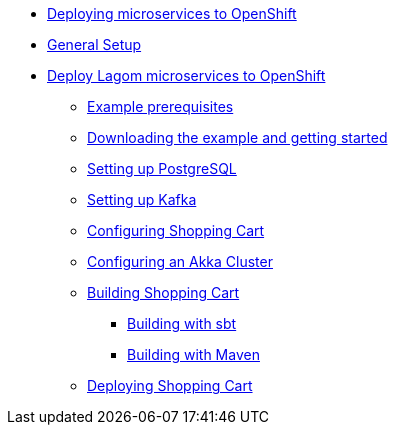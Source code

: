 

* xref:index.adoc[Deploying microservices to OpenShift]
* xref:general-setup.adoc[General Setup]
* xref:deploying-lagom:deploy-a-lagom-application-to-openshift.adoc[Deploy Lagom microservices to OpenShift]
** xref:deploying-lagom:example-prerequisites.adoc[Example prerequisites]
** xref:deploying-lagom:downloading-example.adoc[Downloading the example and getting started]
** xref:deploying-lagom:setting-up-postgresql.adoc[Setting up PostgreSQL]
** xref:deploying-lagom:setting-up-kafka.adoc[Setting up Kafka]
** xref:deploying-lagom:configuring-shopping-cart.adoc[Configuring Shopping Cart]
** xref:deploying-lagom:configuring-akka-cluster.adoc[Configuring an Akka Cluster]
** xref:deploying-lagom:building-shopping-cart.adoc[Building Shopping Cart]
*** xref:deploying-lagom:building-with-sbt.adoc[Building with sbt]
*** xref:deploying-lagom:building-with-maven.adoc[Building with Maven]
** xref:deploying-lagom:deploying-shopping-cart.adoc[Deploying Shopping Cart]
